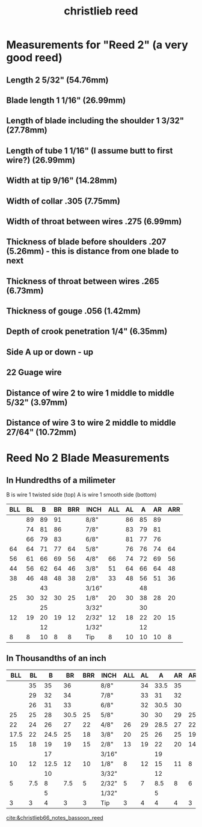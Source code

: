 :PROPERTIES:
:ID:       70b3d43f-a577-4189-8e62-85381b995e7c
:END:
#+title: christlieb reed


* Measurements for "Reed 2" (a very good reed)
** Length 2 5/32" (54.76mm)
** Blade length 1 1/16" (26.99mm)
** Length of blade including the shoulder 1 3/32" (27.78mm)
** Length of tube 1 1/16" (I assume butt to first wire?) (26.99mm)
** Width at tip 9/16" (14.28mm)
** Width of collar .305 (7.75mm)
** Width of throat between wires .275 (6.99mm)
** Thickness of blade before shoulders .207 (5.26mm) - this is distance from one blade to next
** Thickness of throat between wires .265 (6.73mm)
** Thickness of gouge .056 (1.42mm)
** Depth of crook penetration 1/4" (6.35mm)
** Side A up or down - up 
** 22 Guage wire
** Distance of wire 2 to wire 1 middle to middle 5/32" (3.97mm)
** Distance of wire 3 to wire 2 middle to middle 27/64" (10.72mm)

* Reed No 2 Blade Measurements

** In Hundredths of a milimeter
B is wire 1 twisted side (top) A is wire 1 smooth side (bottom)
|-----+----+----+----+-----+-------+-----+----+----+----+-----|
| BLL | BL |  B | BR | BRR | INCH  | ALL | AL |  A | AR | ARR |
|-----+----+----+----+-----+-------+-----+----+----+----+-----|
|     | 89 | 89 | 91 |     | 8/8"  |     | 86 | 85 | 89 |     |
|     | 74 | 81 | 86 |     | 7/8"  |     | 83 | 79 | 81 |     |
|     | 66 | 79 | 83 |     | 6/8"  |     | 81 | 77 | 76 |     |
|  64 | 64 | 71 | 77 |  64 | 5/8"  |     | 76 | 76 | 74 |  64 |
|  56 | 61 | 66 | 69 |  56 | 4/8"  |  66 | 74 | 72 | 69 |  56 |
|  44 | 56 | 62 | 64 |  46 | 3/8"  |  51 | 64 | 66 | 64 |  48 |
|  38 | 46 | 48 | 48 |  38 | 2/8"  |  33 | 48 | 56 | 51 |  36 |
|     |    | 43 |    |     | 3/16" |     |    | 48 |    |     |
|  25 | 30 | 32 | 30 |  25 | 1/8"  |  20 | 30 | 38 | 28 |  20 |
|     |    | 25 |    |     | 3/32" |     |    | 30 |    |     |
|  12 | 19 | 20 | 19 |  12 | 2/32" |  12 | 18 | 22 | 20 |  15 |
|     |    | 12 |    |     | 1/32" |     |    | 12 |    |     |
|   8 |  8 | 10 |  8 |   8 | Tip   |   8 | 10 | 10 | 10 |   8 |
|-----+----+----+----+-----+-------+-----+----+----+----+-----|

** In Thousandths of an inch

|------+-----+------+------+-----+-------+-----+----+------+----+-----|
|  BLL |  BL |    B |   BR | BRR | INCH  | ALL | AL |    A | AR | ARR |
|------+-----+------+------+-----+-------+-----+----+------+----+-----|
|      |  35 |   35 |   36 |     | 8/8"  |     | 34 | 33.5 | 35 |     |
|      |  29 |   32 |   34 |     | 7/8"  |     | 33 |   31 | 32 |     |
|      |  26 |   31 |   33 |     | 6/8"  |     | 32 | 30.5 | 30 |     |
|   25 |  25 |   28 | 30.5 |  25 | 5/8"  |     | 30 |   30 | 29 |  25 |
|   22 |  24 |   26 |   27 |  22 | 4/8"  |  26 | 29 | 28.5 | 27 |  22 |
| 17.5 |  22 | 24.5 |   25 |  18 | 3/8"  |  20 | 25 |   26 | 25 |  19 |
|   15 |  18 |   19 |   19 |  15 | 2/8"  |  13 | 19 |   22 | 20 |  14 |
|      |     |   17 |      |     | 3/16" |     |    |   19 |    |     |
|   10 |  12 | 12.5 |   12 |  10 | 1/8"  |   8 | 12 |   15 | 11 |   8 |
|      |     |   10 |      |     | 3/32" |     |    |   12 |    |     |
|    5 | 7.5 |    8 |  7.5 |   5 | 2/32" |   5 |  7 |  8.5 |  8 |   6 |
|      |     |    5 |      |     | 1/32" |     |    |    5 |    |     |
|    3 |   3 |    4 |    3 |   3 | Tip   |   3 |  4 |    4 |  4 |   3 |
|------+-----+------+------+-----+-------+-----+----+------+----+-----|



[[cite:&christlieb66_notes_bassoon_reed]]
